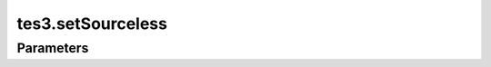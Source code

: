 tes3.setSourceless
====================================================================================================



Parameters
----------------------------------------------------------------------------------------------------

